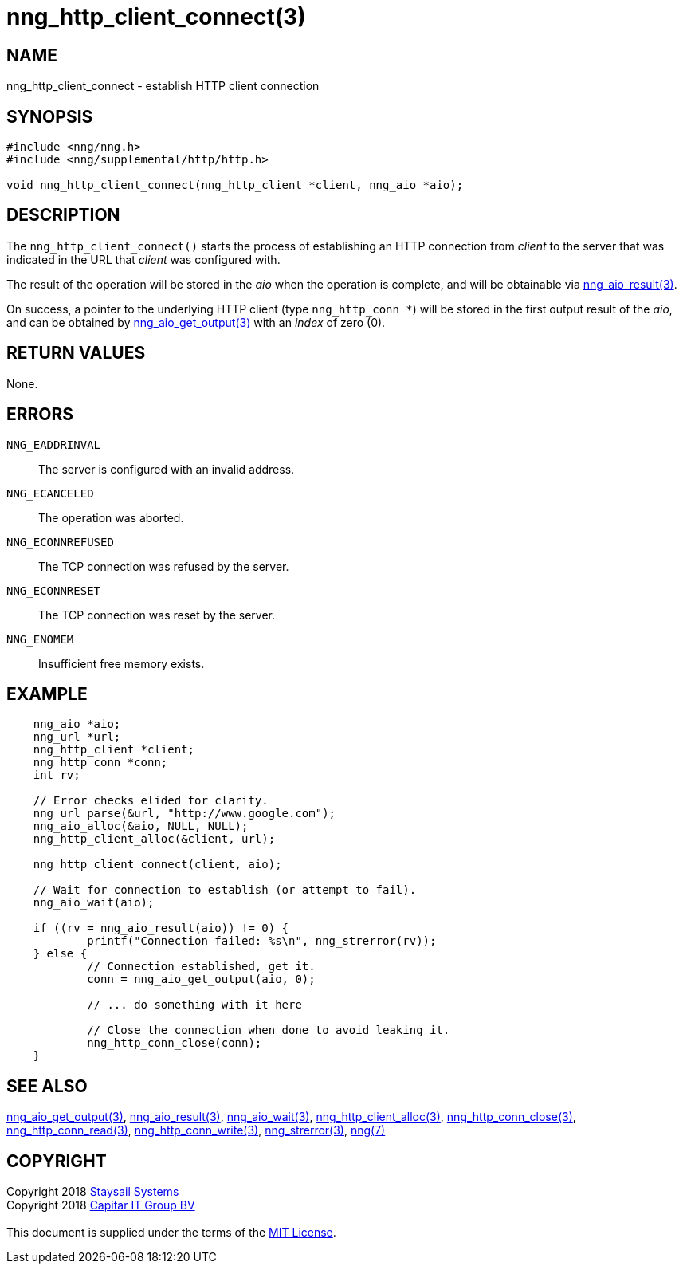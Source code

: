 = nng_http_client_connect(3)
:copyright: Copyright 2018 mailto:info@staysail.tech[Staysail Systems, Inc.] + \
            Copyright 2018 mailto:info@capitar.com[Capitar IT Group BV] + \
            {blank} + \
            This document is supplied under the terms of the \
            https://opensource.org/licenses/MIT[MIT License].

== NAME

nng_http_client_connect - establish HTTP client connection

== SYNOPSIS

[source, c]
-----------
#include <nng/nng.h>
#include <nng/supplemental/http/http.h>

void nng_http_client_connect(nng_http_client *client, nng_aio *aio);
-----------


== DESCRIPTION

The `nng_http_client_connect()` starts the process of establishing an HTTP
connection from _client_ to the server that was indicated in the URL that
_client_ was configured with.

The result of the operation will be stored in the _aio_ when the operation
is complete, and will be obtainable via
<<nng_aio_result#,nng_aio_result(3)>>.

On success, a pointer to the underlying HTTP client (type `nng_http_conn *`)
will be stored in the first output result of the _aio_, and can be
obtained by
<<nng_aio_get_output#,nng_aio_get_output(3)>> with an _index_ of zero (0).

== RETURN VALUES

None.

== ERRORS

`NNG_EADDRINVAL`:: The server is configured with an invalid address.
`NNG_ECANCELED`:: The operation was aborted.
`NNG_ECONNREFUSED`:: The TCP connection was refused by the server.
`NNG_ECONNRESET`:: The TCP connection was reset by the server.
`NNG_ENOMEM`:: Insufficient free memory exists.

== EXAMPLE

[source, c]
----
    nng_aio *aio;
    nng_url *url;
    nng_http_client *client;
    nng_http_conn *conn;
    int rv;

    // Error checks elided for clarity.
    nng_url_parse(&url, "http://www.google.com");
    nng_aio_alloc(&aio, NULL, NULL);
    nng_http_client_alloc(&client, url);

    nng_http_client_connect(client, aio);

    // Wait for connection to establish (or attempt to fail).
    nng_aio_wait(aio);

    if ((rv = nng_aio_result(aio)) != 0) {
            printf("Connection failed: %s\n", nng_strerror(rv));
    } else {
            // Connection established, get it.
            conn = nng_aio_get_output(aio, 0);

            // ... do something with it here

            // Close the connection when done to avoid leaking it.
            nng_http_conn_close(conn);
    }
----

== SEE ALSO

<<nng_aio_get_output#,nng_aio_get_output(3)>>,
<<nng_aio_result#,nng_aio_result(3)>>,
<<nng_aio_wait#,nng_aio_wait(3)>>,
<<nng_http_client_alloc#,nng_http_client_alloc(3)>>,
<<nng_http_conn_close#,nng_http_conn_close(3)>>,
<<nng_http_conn_read#,nng_http_conn_read(3)>>,
<<nng_http_conn_write#,nng_http_conn_write(3)>>,
<<nng_strerror#,nng_strerror(3)>>,
<<nng#,nng(7)>>

== COPYRIGHT

{copyright}
